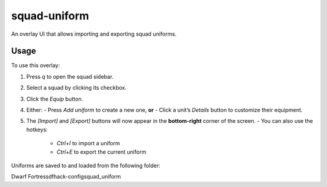squad-uniform
=============

An overlay UI that allows importing and exporting squad uniforms.

Usage
-----

To use this overlay:

1. Press `q` to open the squad sidebar.
2. Select a squad by clicking its checkbox.
3. Click the `Equip` button.
4. Either:
   - Press `Add uniform` to create a new one, **or**
   - Click a unit’s `Details` button to customize their equipment.
5. The `[Import]` and `[Export]` buttons will now appear in the **bottom-right** corner of the screen.
   - You can also use the hotkeys:
     - `Ctrl+I` to import a uniform
     - `Ctrl+E` to export the current uniform

Uniforms are saved to and loaded from the following folder:

Dwarf Fortress\dfhack-config\squad_uniform

